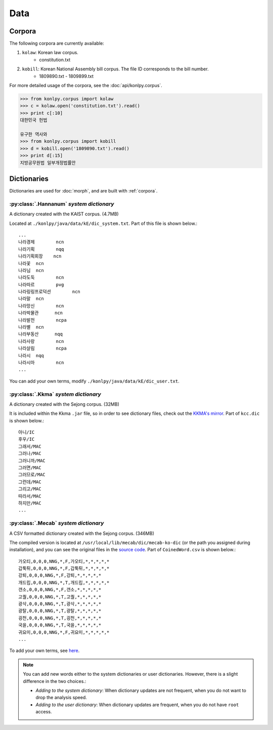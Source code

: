 
Data
====

.. _corpora:

Corpora
-------

The following corpora are currently available:

1. ``kolaw``: Korean law corpus.
    - constitution.txt
2. ``kobill``: Korean National Assembly bill corpus. The file ID corresponds to the bill number.
    - 1809890.txt - 1809899.txt

For more detailed usage of the corpora, see the :doc:`api/konlpy.corpus`.

.. code-block:: python

    >>> from konlpy.corpus import kolaw
    >>> c = kolaw.open('constitution.txt').read()
    >>> print c[:10]
    대한민국 헌법

    유구한 역사와
    >>> from konlpy.corpus import kobill
    >>> d = kobill.open('1809890.txt').read()
    >>> print d[:15]
    지방공무원법 일부개정법률안


.. _dictionaries:

Dictionaries
------------

Dictionaries are used for :doc:`morph`,
and are built with :ref:`corpora`.

:py:class:`.Hannanum` *system dictionary*
'''''''''''''''''''''''''''''''''''''''''

A dictionary created with the KAIST corpus. (4.7MB)

Located at ``./konlpy/java/data/kE/dic_system.txt``.
Part of this file is shown below.::

    ...
    나라경제        ncn
    나라기획        nqq
    나라기획회장    ncn
    나라꽃  ncn
    나라님  ncn
    나라도둑        ncn
    나라따르        pvg
    나라링링프로덕션        ncn
    나라말  ncn
    나라망신        ncn
    나라박물관      ncn
    나라발전        ncpa
    나라별  ncn
    나라부동산      nqq
    나라사랑        ncn
    나라살림        ncpa
    나라시  nqq
    나라시마        ncn
    ...

You can add your own terms, modify ``./konlpy/java/data/kE/dic_user.txt``.

:py:class:`.Kkma` *system dictionary*
'''''''''''''''''''''''''''''''''''''

A dictionary created with the Sejong corpus. (32MB)

It is included within the Kkma ``.jar`` file,
so in order to see dictionary files, check out the `KKMA's mirror <https://github.com/e9t/kkma/tree/master/dic>`_.
Part of ``kcc.dic`` is shown below.::

    아니/IC
    후우/IC
    그래서/MAC
    그러나/MAC
    그러니까/MAC
    그러면/MAC
    그러므로/MAC
    그런데/MAC
    그리고/MAC
    따라서/MAC
    하지만/MAC
    ...

:py:class:`.Mecab` *system dictionary*
''''''''''''''''''''''''''''''''''''''

A CSV formatted dictionary created with the Sejong corpus. (346MB)

The compiled version is located at ``/usr/local/lib/mecab/dic/mecab-ko-dic`` (or the path you assigned during installation),
and you can see the original files in the `source code <https://bitbucket.org/eunjeon/mecab-ko-dic/src/ce04f82ab0083fb24e4e542e69d9e88a672c3325/seed/?at=master>`_.
Part of ``CoinedWord.csv`` is shown below.::

    가오티,0,0,0,NNG,*,F,가오티,*,*,*,*,*
    갑툭튀,0,0,0,NNG,*,F,갑툭튀,*,*,*,*,*
    강퇴,0,0,0,NNG,*,F,강퇴,*,*,*,*,*
    개드립,0,0,0,NNG,*,T,개드립,*,*,*,*,*
    갠소,0,0,0,NNG,*,F,갠소,*,*,*,*,*
    고퀄,0,0,0,NNG,*,T,고퀄,*,*,*,*,*
    광삭,0,0,0,NNG,*,T,광삭,*,*,*,*,*
    광탈,0,0,0,NNG,*,T,광탈,*,*,*,*,*
    굉천,0,0,0,NNG,*,T,굉천,*,*,*,*,*
    국을,0,0,0,NNG,*,T,국을,*,*,*,*,*
    귀요미,0,0,0,NNG,*,F,귀요미,*,*,*,*,*
    ...

To add your own terms, see `here <https://bitbucket.org/eunjeon/mecab-ko-dic/src/ce04f82ab0083fb24e4e542e69d9e88a672c3325/final/user-dic/?at=master>`_.


.. note::

    You can add new words either to the system dictionaries or user dictionaries. However, there is a slight difference in the two choices.:

    - *Adding to the system dictionary*: When dictionary updates are not frequent, when you do not want to drop the analysis speed.
    - *Adding to the user dictionary*: When dictionary updates are frequent, when you do not have ``root`` access.